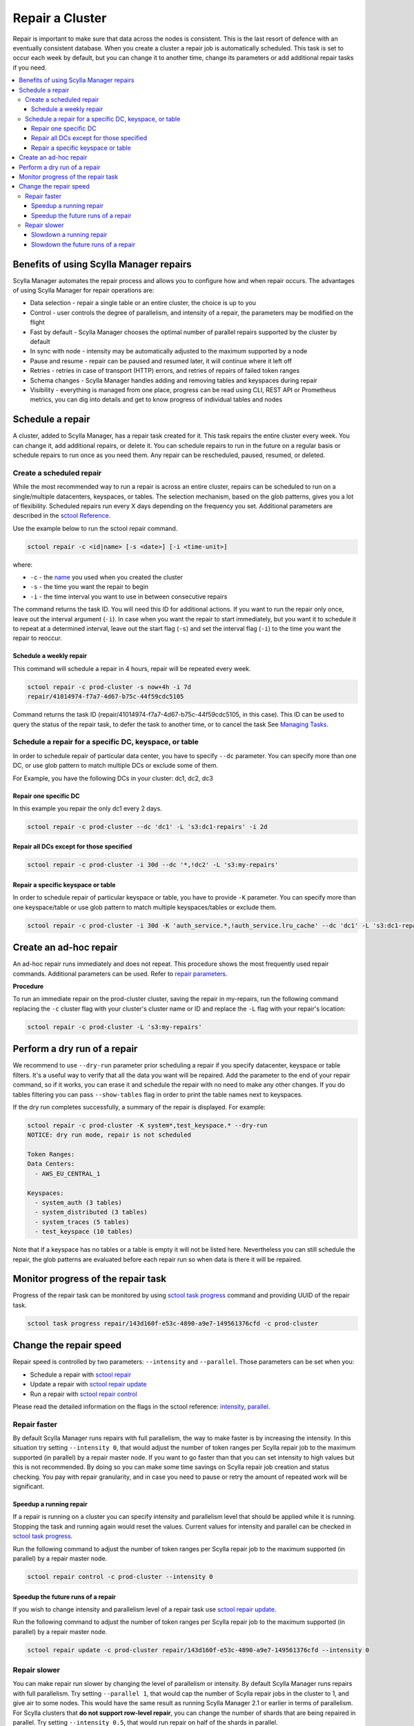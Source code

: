 ================
Repair a Cluster
================

Repair is important to make sure that data across the nodes is consistent.
This is the last resort of defence with an eventually consistent database.
When you create a cluster a repair job is automatically scheduled.
This task is set to occur each week by default, but you can change it to another time, change its parameters or add additional repair tasks if you need.

.. contents::
   :depth: 3
   :local:

Benefits of using Scylla Manager repairs
========================================

Scylla Manager automates the repair process and allows you to configure how and when repair occurs.
The advantages of using Scylla Manager for repair operations are:

* Data selection - repair a single table or an entire cluster, the choice is up to you
* Control - user controls the degree of parallelism, and intensity of a repair, the parameters may be modified on the flight
* Fast by default - Scylla Manager chooses the optimal number of parallel repairs supported by the cluster by default
* In sync with node - intensity may be automatically adjusted to the maximum supported by a node
* Pause and resume - repair can be paused and resumed later, it will continue where it left off
* Retries - retries in case of transport (HTTP) errors, and retries of repairs of failed token ranges
* Schema changes - Scylla Manager handles adding and removing tables and keyspaces during repair
* Visibility - everything is managed from one place, progress can be read using CLI, REST API or Prometheus metrics, you can dig into details and get to know progress of individual tables and nodes

Schedule a repair
=================

A cluster, added to Scylla Manager, has a repair task created for it.
This task repairs the entire cluster every week.
You can change it, add additional repairs, or delete it.
You can schedule repairs to run in the future on a regular basis or schedule repairs to run once as you need them.
Any repair can be rescheduled, paused, resumed, or deleted.

Create a scheduled repair
-------------------------

While the most recommended way to run a repair is across an entire cluster, repairs can be scheduled to run on a single/multiple datacenters, keyspaces, or tables.
The selection mechanism, based on the glob patterns, gives you a lot of flexibility.
Scheduled repairs run every X days depending on the frequency you set. 
Additional parameters are described in the `sctool Reference <../sctool/#repair-parameters>`_.

Use the example below to run the sctool repair command.

.. code-block:: none

   sctool repair -c <id|name> [-s <date>] [-i <time-unit>]

where:

* ``-c`` - the `name <../sctool/#cluster-add>`_ you used when you created the cluster
* ``-s`` - the time you want the repair to begin
* ``-i`` - the time interval you want to use in between consecutive repairs

The command returns the task ID. You will need this ID for additional actions.
If you want to run the repair only once, leave out the interval argument (``-i``).
In case when you want the repair to start immediately, but you want it to schedule it to repeat at a determined interval, leave out the start flag (``-s``) and set the interval flag (``-i``) to the time you want the repair to reoccur.

Schedule a weekly repair
........................

This command will schedule a repair in 4 hours, repair will be repeated every week.

.. code-block:: none

   sctool repair -c prod-cluster -s now+4h -i 7d
   repair/41014974-f7a7-4d67-b75c-44f59cdc5105

Command returns the task ID (repair/41014974-f7a7-4d67-b75c-44f59cdc5105, in this case).
This ID can be used to query the status of the repair task, to defer the task to another time, or to cancel the task See `Managing Tasks <../sctool/#managing-tasks>`_.

Schedule a repair for a specific DC, keyspace, or table
--------------------------------------------------------
In order to schedule repair of particular data center, you have to specify ``--dc`` parameter.
You can specify more than one DC, or use glob pattern to match multiple DCs or exclude some of them.

For Example, you have the following DCs in your cluster: dc1, dc2, dc3

Repair one specific DC
......................

In this example you repair the only dc1 every 2 days.

.. code-block:: none

   sctool repair -c prod-cluster --dc 'dc1' -L 's3:dc1-repairs' -i 2d

Repair all DCs except for those specified
.........................................

.. code-block:: none

   sctool repair -c prod-cluster -i 30d --dc '*,!dc2' -L 's3:my-repairs'

Repair a specific keyspace or table
...................................

In order to schedule repair of particular keyspace or table, you have to provide ``-K`` parameter.
You can specify more than one keyspace/table or use glob pattern to match multiple keyspaces/tables or exclude them.

.. code-block:: none

   sctool repair -c prod-cluster -i 30d -K 'auth_service.*,!auth_service.lru_cache' --dc 'dc1' -L 's3:dc1-repairs'

Create an ad-hoc repair
=======================

An ad-hoc repair runs immediately and does not repeat.
This procedure shows the most frequently used repair commands.
Additional parameters can be used. Refer to `repair parameters <../sctool/#repair-parameters>`_.

**Procedure**

To run an immediate repair on the prod-cluster cluster, saving the repair in my-repairs, run the following command
replacing the ``-c`` cluster flag with your cluster's cluster name or ID and replace the ``-L`` flag with your repair's location:

.. code-block:: none

   sctool repair -c prod-cluster -L 's3:my-repairs'

Perform a dry run of a repair
=============================

We recommend to use ``--dry-run`` parameter prior scheduling a repair if you specify datacenter, keyspace or table filters.
It's a useful way to verify that all the data you want will be repaired.
Add the parameter to the end of your repair command, so if it works, you can erase it and schedule the repair with no need to make any other changes.
If you do tables filtering you can pass ``--show-tables`` flag in order to print the table names next to keyspaces.

If the dry run completes successfully, a summary of the repair is displayed. For example:

.. code-block:: none

   sctool repair -c prod-cluster -K system*,test_keyspace.* --dry-run
   NOTICE: dry run mode, repair is not scheduled

   Token Ranges:
   Data Centers:
     - AWS_EU_CENTRAL_1

   Keyspaces:
     - system_auth (3 tables)
     - system_distributed (3 tables)
     - system_traces (5 tables)
     - test_keyspace (10 tables)

Note that if a keyspace has no tables or a table is empty it will not be listed here.
Nevertheless you can still schedule the repair, the glob patterns are evaluated before each repair run so when data is there it will be repaired.

Monitor progress of the repair task
===================================

Progress of the repair task can be monitored by using `sctool task progress <../sctool/#task-progress>`_ command and providing UUID of the repair task.

.. code-block:: none

   sctool task progress repair/143d160f-e53c-4890-a9e7-149561376cfd -c prod-cluster

Change the repair speed
=======================

Repair speed is controlled by two parameters: ``--intensity`` and ``--parallel``.
Those parameters can be set when you:

* Schedule a repair with `sctool repair <../sctool/#repair>`_
* Update a repair with `sctool repair update <../sctool/#repair-update>`_
* Run a repair with `sctool repair control <../sctool/#repair-control>`_

Please read the detailed information on the flags in the sctool reference: `intensity <../sctool/#intensity-float>`_, `parallel <../sctool/#parallel-integer>`_.

Repair faster
-------------

By default Scylla Manager runs repairs with full parallelism, the way to make faster is by increasing the intensity.
In this situation try setting ``--intensity 0``, that would adjust the number of token ranges per Scylla repair job to the maximum supported (in parallel) by a repair master node.
If you want to go faster than that you can set intensity to high values but this is not recommended.
By doing so you can make some time savings on Scylla repair job creation and status checking.
You pay with repair granularity, and in case you need to pause or retry the amount of repeated work will be significant.

Speedup a running repair
........................

If a repair is running on a cluster you can specify intensity and parallelism level that should be applied while it is running.
Stopping the task and running again would reset the values.
Current values for intensity and parallel can be checked in `sctool task progress <../sctool/#task-progress>`_.

Run the following command to adjust the number of token ranges per Scylla repair job to the maximum supported (in parallel) by a repair master node.

.. code-block:: none

   sctool repair control -c prod-cluster --intensity 0

Speedup the future runs of a repair
...................................

If you wish to change intensity and parallelism level of a repair task use `sctool repair update <../sctool/#repair-update>`_.

Run the following command to adjust the number of token ranges per Scylla repair job to the maximum supported (in parallel) by a repair master node.

.. code-block:: none

   sctool repair update -c prod-cluster repair/143d160f-e53c-4890-a9e7-149561376cfd --intensity 0

Repair slower
-------------

You can make repair run slower by changing the level of parallelism or intensity.
By default Scylla Manager runs repairs with full parallelism.
Try setting ``--parallel 1``, that would cap the number of Scylla repair jobs in the cluster to 1, and give air to some nodes.
This would have the same result as running Scylla Manager 2.1 or earlier in terms of parallelism.
For Scylla clusters that **do not support row-level repair**, you can change the number of shards that are being repaired in parallel.
Try setting ``--intensity 0.5``, that would run repair on half of the shards in parallel.

.. note::
   For Scylla clusters that are row-level repair enabled, setting intensity below 1 has the same effect as setting intensity 1.

Slowdown a running repair
.........................

If a repair is running on a cluster you can specify intensity and parallelism level that should be applied while it is running.
Stopping the task and running again would reset the values.
Current values for intensity and parallel can be checked in `sctool task progress <../sctool/#task-progress>`_.

Run the following command to limit the number of parallel Scylla repair jobs in the cluster to 1.

.. code-block:: none

   sctool repair control -c prod-cluster --parallel 1

For clusters **not supporting row-level repair**.
Run the following command to repair half of the shards on repair master node in parallel.

.. code-block:: none

   sctool repair control -c prod-cluster --intensity 0.5

Slowdown the future runs of a repair
....................................

If you wish to change intensity and parallelism level of a repair task use `sctool repair update <../sctool/#repair-update>`_.

Run the following command to limit the number of parallel Scylla repair jobs in the cluster to 1.

.. code-block:: none

   sctool repair update -c prod-cluster repair/143d160f-e53c-4890-a9e7-149561376cfd --parallel 1

For clusters **not supporting row-level repair**.
Run the following command to repair half of the shards on repair master node in parallel.

.. code-block:: none

   sctool repair update -c prod-cluster repair/143d160f-e53c-4890-a9e7-149561376cfd --intensity 0.5
